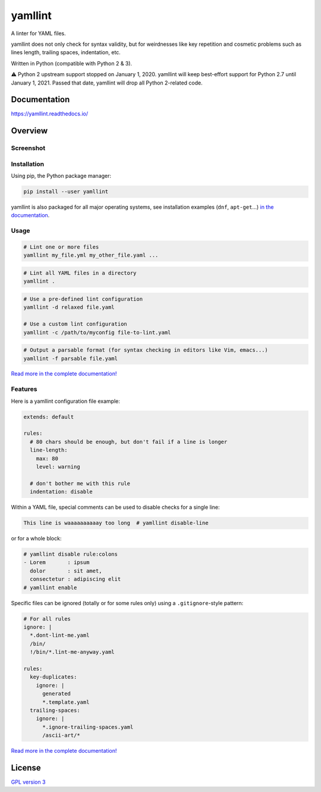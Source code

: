 yamllint
========

A linter for YAML files.

yamllint does not only check for syntax validity, but for weirdnesses like key
repetition and cosmetic problems such as lines length, trailing spaces,
indentation, etc.

.. image::
   https://travis-ci.org/adrienverge/yamllint.svg?branch=master
   :target: https://travis-ci.org/adrienverge/yamllint
   :alt: CI tests status
.. image::
   https://coveralls.io/repos/github/adrienverge/yamllint/badge.svg?branch=master
   :target: https://coveralls.io/github/adrienverge/yamllint?branch=master
   :alt: Code coverage status
.. image:: https://readthedocs.org/projects/yamllint/badge/?version=latest
   :target: https://yamllint.readthedocs.io/en/latest/?badge=latest
   :alt: Documentation status

Written in Python (compatible with Python 2 & 3).

⚠ Python 2 upstream support stopped on January 1, 2020. yamllint will keep
best-effort support for Python 2.7 until January 1, 2021. Passed that date,
yamllint will drop all Python 2-related code.

Documentation
-------------

https://yamllint.readthedocs.io/

Overview
--------

Screenshot
^^^^^^^^^^

.. image:: docs/screenshot.png
   :alt: yamllint screenshot

Installation
^^^^^^^^^^^^

Using pip, the Python package manager:

.. code:: bash

 pip install --user yamllint

yamllint is also packaged for all major operating systems, see installation
examples (``dnf``, ``apt-get``...) `in the documentation
<https://yamllint.readthedocs.io/en/stable/quickstart.html>`_.

Usage
^^^^^

.. code:: bash

 # Lint one or more files
 yamllint my_file.yml my_other_file.yaml ...

.. code:: bash

 # Lint all YAML files in a directory
 yamllint .

.. code:: bash

 # Use a pre-defined lint configuration
 yamllint -d relaxed file.yaml

 # Use a custom lint configuration
 yamllint -c /path/to/myconfig file-to-lint.yaml

.. code:: bash

 # Output a parsable format (for syntax checking in editors like Vim, emacs...)
 yamllint -f parsable file.yaml

`Read more in the complete documentation! <https://yamllint.readthedocs.io/>`_

Features
^^^^^^^^

Here is a yamllint configuration file example:

.. code:: yaml

 extends: default

 rules:
   # 80 chars should be enough, but don't fail if a line is longer
   line-length:
     max: 80
     level: warning

   # don't bother me with this rule
   indentation: disable

Within a YAML file, special comments can be used to disable checks for a single
line:

.. code:: yaml

 This line is waaaaaaaaaay too long  # yamllint disable-line

or for a whole block:

.. code:: yaml

 # yamllint disable rule:colons
 - Lorem       : ipsum
   dolor       : sit amet,
   consectetur : adipiscing elit
 # yamllint enable

Specific files can be ignored (totally or for some rules only) using a
``.gitignore``-style pattern:

.. code:: yaml

 # For all rules
 ignore: |
   *.dont-lint-me.yaml
   /bin/
   !/bin/*.lint-me-anyway.yaml

 rules:
   key-duplicates:
     ignore: |
       generated
       *.template.yaml
   trailing-spaces:
     ignore: |
       *.ignore-trailing-spaces.yaml
       /ascii-art/*

`Read more in the complete documentation! <https://yamllint.readthedocs.io/>`_

License
-------

`GPL version 3 <LICENSE>`_
